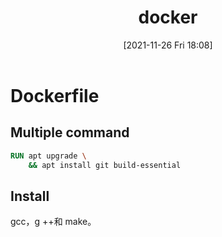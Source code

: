 :PROPERTIES:
:ID:       f7cbf950-f565-4ac0-a2d3-3451d7d64083
:END:
#+title: docker
#+date: [2021-11-26 Fri 18:08]

* Dockerfile
** Multiple command
#+begin_src dockerfile
RUN apt upgrade \
    && apt install git build-essential
#+end_src
** Install
gcc，g ++和 make。
